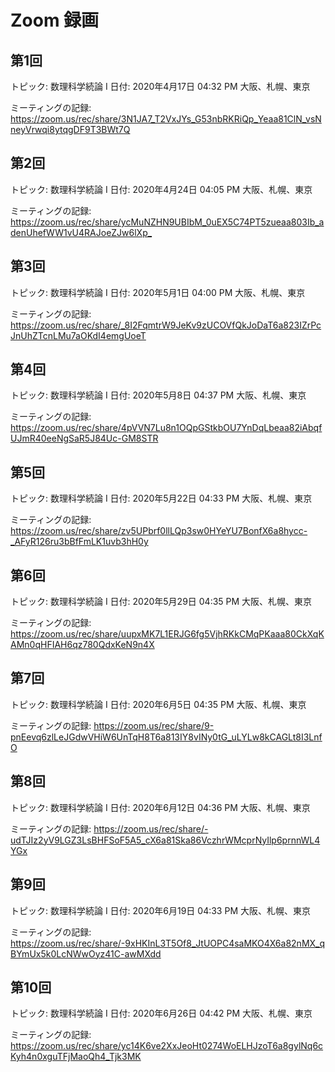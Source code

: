 #+OPTIONS: date:t H:2 num:t toc:nil
# C-c C-e h h
* Zoom 録画

** 第1回
トピック: 数理科学続論 I
日付: 2020年4月17日 04:32 PM 大阪、札幌、東京

ミーティングの記録:
https://zoom.us/rec/share/3N1JA7_T2VxJYs_G53nbRKRiQp_Yeaa81ClN_vsNneyVrwqi8ytqgDF9T3BWt7Q

** 第2回
トピック: 数理科学続論 I
日付: 2020年4月24日 04:05 PM 大阪、札幌、東京

ミーティングの記録:
https://zoom.us/rec/share/ycMuNZHN9UBIbM_0uEX5C74PT5zueaa803Ib_adenUhefWW1vU4RAJoeZJw6lXp_

** 第3回
トピック: 数理科学続論 I
日付: 2020年5月1日 04:00 PM 大阪、札幌、東京

ミーティングの記録:
https://zoom.us/rec/share/_8I2FqmtrW9JeKv9zUCOVfQkJoDaT6a823IZrPcJnUhZTcnLMu7aOKdI4emgUoeT

** 第4回
トピック: 数理科学続論 I
日付: 2020年5月8日 04:37 PM 大阪、札幌、東京

ミーティングの記録:
https://zoom.us/rec/share/4pVVN7Lu8n1OQpGStkbOU7YnDqLbeaa82iAbqfUJmR40eeNgSaR5J84Uc-GM8STR

** 第5回
トピック: 数理科学続論 I
日付: 2020年5月22日 04:33 PM 大阪、札幌、東京

ミーティングの記録:
https://zoom.us/rec/share/zv5UPbrf0llLQp3sw0HYeYU7BonfX6a8hycc-_AFyR126ru3bBfFmLK1uvb3hH0y

** 第6回
トピック: 数理科学続論 I
日付: 2020年5月29日 04:35 PM 大阪、札幌、東京

ミーティングの記録:
https://zoom.us/rec/share/uupxMK7L1ERJG6fg5VjhRKkCMqPKaaa80CkXqKAMn0qHFIAH6qz780QdxKeN9n4X

** 第7回
トピック: 数理科学続論 I
日付: 2020年6月5日 04:35 PM 大阪、札幌、東京

ミーティングの記録:
https://zoom.us/rec/share/9-pnEevq6zlLeJGdwVHiW6UnTqH8T6a813IY8vINy0tG_uLYLw8kCAGLt8I3LnfO

** 第8回
トピック: 数理科学続論 I
日付: 2020年6月12日 04:36 PM 大阪、札幌、東京

ミーティングの記録:
https://zoom.us/rec/share/-udTJIz2yV9LGZ3LsBHFSoF5A5_cX6a81Ska86VczhrWMcprNyIlp6prnnWL4YGx

** 第9回
トピック: 数理科学続論 I
日付: 2020年6月19日 04:33 PM 大阪、札幌、東京

ミーティングの記録:
https://zoom.us/rec/share/-9xHKInL3T5Of8_JtUOPC4saMKO4X6a82nMX_qBYmUx5k0LcNWwOyz41C-awMXdd

** 第10回
トピック: 数理科学続論 I
日付: 2020年6月26日 04:42 PM 大阪、札幌、東京

ミーティングの記録:
https://zoom.us/rec/share/yc14K6ve2XxJeoHt0274WoELHJzoT6a8gylNq6cKyh4n0xguTFjMaoQh4_Tjk3MK
